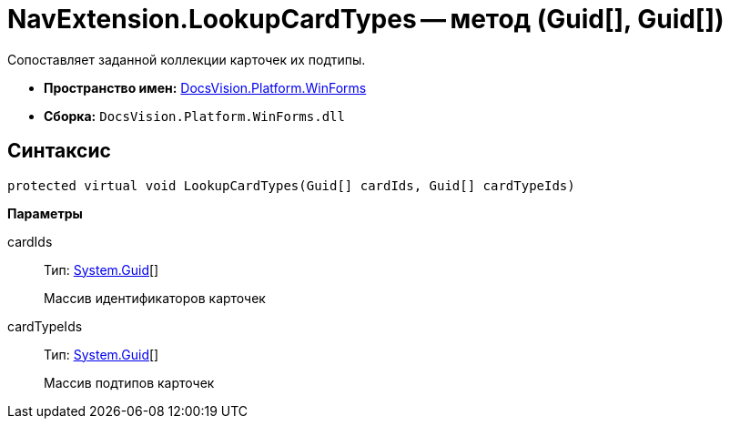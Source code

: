 = NavExtension.LookupCardTypes -- метод (Guid[], Guid[])

Сопоставляет заданной коллекции карточек их подтипы.

* *Пространство имен:* xref:api/DocsVision/Platform/WinForms/WinForms_NS.adoc[DocsVision.Platform.WinForms]
* *Сборка:* `DocsVision.Platform.WinForms.dll`

== Синтаксис

[source,csharp]
----
protected virtual void LookupCardTypes(Guid[] cardIds, Guid[] cardTypeIds)
----

*Параметры*

cardIds::
Тип: http://msdn.microsoft.com/ru-ru/library/system.guid.aspx[System.Guid][]
+
Массив идентификаторов карточек
cardTypeIds::
Тип: http://msdn.microsoft.com/ru-ru/library/system.guid.aspx[System.Guid][]
+
Массив подтипов карточек
